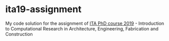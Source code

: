 * ita19-assignment

My code solution for the assignment of [[https://github.com/compas-ITA19/ITA19][ITA PhD course 2019]] - Introduction to Computational Research in Architecture, Engineering, Fabrication and Construction
